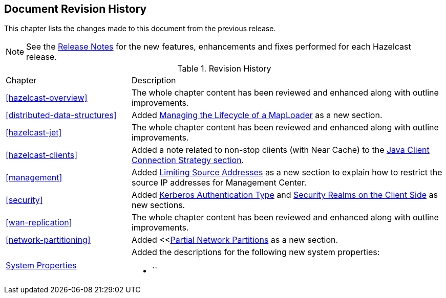 

[[document-revision-history]]
== Document Revision History

This chapter lists the changes made to this document from the previous release.

NOTE: See the link:https://docs.hazelcast.org/docs/rn/[Release Notes^] for the new features, enhancements and fixes performed for each Hazelcast release.


.Revision History
[cols="2,5a"]
|===

|Chapter|Description

|<<hazelcast-overview>>
|The whole chapter content has been reviewed and enhanced along
with outline improvements.

| <<distributed-data-structures>>
| Added <<managing-the-lifecycle-of-a-maploader, Managing the Lifecycle of a MapLoader>> as a new section.

|<<hazelcast-jet>>
|The whole chapter content has been reviewed and enhanced along
with outline improvements.

|<<hazelcast-clients>>
| Added a note related to non-stop clients (with Near Cache) to the
<<java-client-connection-strategy, Java Client Connection Strategy section>>.

| <<management>>
| Added <<limiting-source-addresses, Limiting Source Addresses>> as a new section to
explain how to restrict the source IP addresses for Management Center.

|<<security>>
|Added <<kerberos-authentication-type, Kerberos Authentication Type>> and
<<security-realms-on-the-client-side, Security Realms on the Client Side>> as new sections.

|<<wan-replication>>
|The whole chapter content has been reviewed and enhanced along
with outline improvements.

|<<network-partitioning>>
| Added <<<<partial-network-partitions, Partial Network Partitions>>
as a new section.

|<<system-properties, System Properties>>
|Added the descriptions for the following new system properties:

* ``
|===
